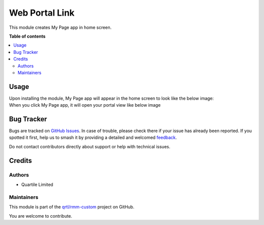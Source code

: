 ===============
Web Portal Link
===============

.. 
   !!!!!!!!!!!!!!!!!!!!!!!!!!!!!!!!!!!!!!!!!!!!!!!!!!!!
   !! This file is generated by oca-gen-addon-readme !!
   !! changes will be overwritten.                   !!
   !!!!!!!!!!!!!!!!!!!!!!!!!!!!!!!!!!!!!!!!!!!!!!!!!!!!
   !! source digest: sha256:2a5d6a32da2931e698e11e867109c73321f8fa8f71ac24736309dd4167e262ea
   !!!!!!!!!!!!!!!!!!!!!!!!!!!!!!!!!!!!!!!!!!!!!!!!!!!!

.. |badge1| image:: https://img.shields.io/badge/maturity-Beta-yellow.png
    :target: https://odoo-community.org/page/development-status
    :alt: Beta
.. |badge2| image:: https://img.shields.io/badge/licence-AGPL--3-blue.png
    :target: http://www.gnu.org/licenses/agpl-3.0-standalone.html
    :alt: License: AGPL-3
.. |badge3| image:: https://img.shields.io/badge/github-qrtl%2Frmm--custom-lightgray.png?logo=github
    :target: https://github.com/qrtl/rmm-custom/tree/15.0/web_portal_link
    :alt: qrtl/rmm-custom

|badge1| |badge2| |badge3|

This module creates My Page app in home screen.

**Table of contents**

.. contents::
   :local:

Usage
=====

| Upon installing the module, My Page app will appear in the home screen
  to look like the below image:
| |image|

| When you click My Page app, it will open your portal view like below
  image
| |image1|

.. |image| image:: https://raw.githubusercontent.com/qrtl/rmm-custom/15.0/web_portal_link/static/img/app.png
.. |image1| image:: https://raw.githubusercontent.com/qrtl/rmm-custom/15.0/web_portal_link/static/img/portalview.png

Bug Tracker
===========

Bugs are tracked on `GitHub Issues <https://github.com/qrtl/rmm-custom/issues>`_.
In case of trouble, please check there if your issue has already been reported.
If you spotted it first, help us to smash it by providing a detailed and welcomed
`feedback <https://github.com/qrtl/rmm-custom/issues/new?body=module:%20web_portal_link%0Aversion:%2015.0%0A%0A**Steps%20to%20reproduce**%0A-%20...%0A%0A**Current%20behavior**%0A%0A**Expected%20behavior**>`_.

Do not contact contributors directly about support or help with technical issues.

Credits
=======

Authors
-------

* Quartile Limited

Maintainers
-----------

This module is part of the `qrtl/rmm-custom <https://github.com/qrtl/rmm-custom/tree/15.0/web_portal_link>`_ project on GitHub.

You are welcome to contribute.
